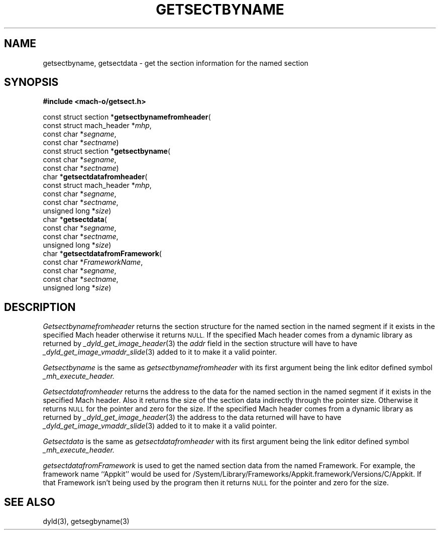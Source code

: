 .TH GETSECTBYNAME 3  "April 10, 1998" "Apple Computer, Inc."
.SH NAME
getsectbyname, getsectdata \- get the section information for the named section
.SH SYNOPSIS
.nf
\fB#include <mach-o/getsect.h>\fR
.PP
const struct section *\fBgetsectbynamefromheader\fR(
const struct mach_header *\fImhp\fR,
const char *\fIsegname\fR,
const char *\fIsectname\fR)
.sp .5
const struct section *\fBgetsectbyname\fR(
const char *\fIsegname\fR,
const char *\fIsectname\fR)
.sp .5
char *\fBgetsectdatafromheader\fR(
const struct mach_header *\fImhp\fR,
const char *\fIsegname\fR,
const char *\fIsectname\fR,
unsigned long *\fIsize\fR)
.sp .5
char *\fBgetsectdata\fR(
const char *\fIsegname\fR,
const char *\fIsectname\fR,
unsigned long *\fIsize\fR)
.sp .5
char *\fBgetsectdatafromFramework\fR(
const char *\fIFrameworkName\fR,
const char *\fIsegname\fR,
const char *\fIsectname\fR,
unsigned long *\fIsize\fR)
.fi
.SH DESCRIPTION
.I Getsectbynamefromheader
returns the section structure for the named section in the named segment if it
exists in the specified Mach header otherwise it returns
.SM NULL.
If the specified Mach header comes from a dynamic library as returned by
.IR _dyld_get_image_header (3)
the
.I addr
field in the section structure will have to have
.IR _dyld_get_image_vmaddr_slide (3)
added to it to make it a valid pointer.
.PP
.I Getsectbyname
is the same as 
.I getsectbynamefromheader
with its first argument being the link editor defined symbol
.I _mh_execute_header.
.PP
.I Getsectdatafromheader
returns the address to the data for the named section in the named segment if
it exists in the specified Mach header.  Also it returns the size of the section
data indirectly through the pointer size.
Otherwise it returns
.SM NULL
for the pointer and zero for the size.
If the specified Mach header comes from a dynamic library as returned by
.IR _dyld_get_image_header (3)
the address to the data returned will have to have
.IR _dyld_get_image_vmaddr_slide (3)
added to it to make it a valid pointer.
.PP
.I Getsectdata
is the same as 
.I getsectdatafromheader
with its first argument being the link editor defined symbol
.I _mh_execute_header.
.PP
.I getsectdatafromFramework
is used to get the named section data from the named Framework.
For example, the framework name ``Appkit'' would be used
for /System/Library/Frameworks/Appkit.framework/Versions/C/Appkit.
If that Framework isn't being used by the program then it
returns
.SM NULL
for the pointer and zero for the size.
.SH "SEE ALSO"
dyld(3), getsegbyname(3)
